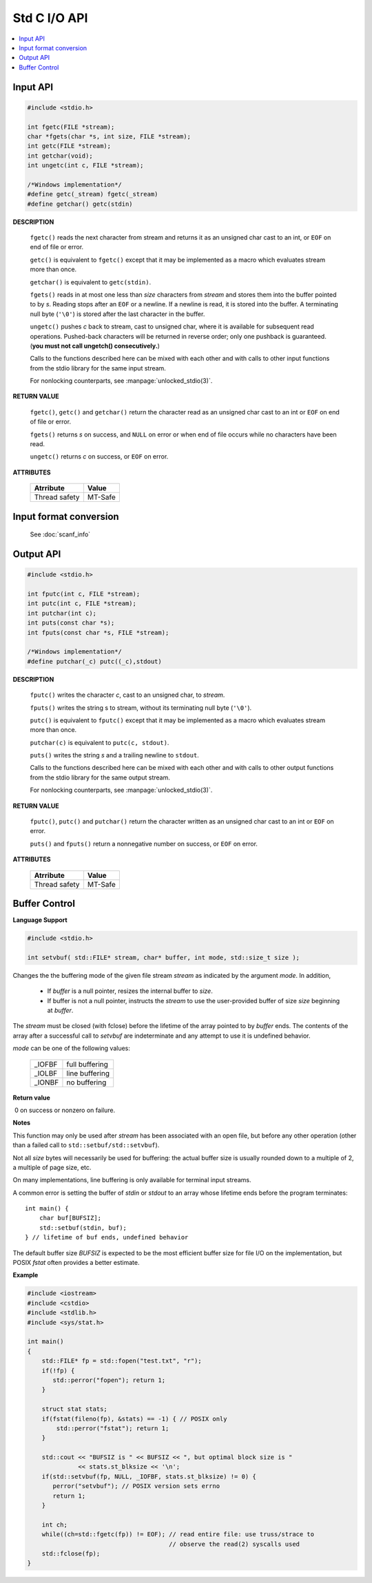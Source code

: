 *************
Std C I/O API
*************

.. contents::
   :local:


Input API
=========

.. code-block:: c

   #include <stdio.h>

   int fgetc(FILE *stream);
   char *fgets(char *s, int size, FILE *stream);
   int getc(FILE *stream);
   int getchar(void);
   int ungetc(int c, FILE *stream);

   /*Windows implementation*/
   #define getc(_stream) fgetc(_stream)
   #define getchar() getc(stdin)

**DESCRIPTION**

   ``fgetc()`` reads the next character from stream and returns it as an
   unsigned char cast to an int, or ``EOF`` on end of file or error.

   ``getc()`` is equivalent to ``fgetc()`` except that it may be
   implemented as a macro which evaluates stream more than once.

   ``getchar()`` is equivalent to ``getc(stdin)``.

   ``fgets()`` reads in at most one less than *size* characters from *stream* 
   and stores them into the buffer pointed to by *s*. Reading stops after an
   ``EOF`` or a newline. If a newline is read, it is stored into the buffer.
   A terminating null byte (``'\0'``) is stored after the last character in
   the buffer.

   ``ungetc()`` pushes *c* back to stream, cast to unsigned char, where it is
   available for subsequent read operations.  Pushed-back characters will
   be returned in reverse order; only one pushback is guaranteed. 
   (**you must not call ungetch() consecutively.**)

   Calls to the functions described here can be mixed with each other and
   with calls to other input functions from the stdio library for the same
   input stream.

   For nonlocking counterparts, see :manpage:`unlocked_stdio(3)`.

**RETURN VALUE**

   ``fgetc()``,  ``getc()`` and ``getchar()`` return the character read
   as an unsigned char cast to an int or ``EOF`` on end of file or error.

   ``fgets()`` returns *s* on success, and ``NULL`` on error or when end
   of file occurs while no characters have been read.

   ``ungetc()`` returns *c* on success, or ``EOF`` on error.

**ATTRIBUTES**

   +---------------+---------+
   | Atrribute     | Value   |
   +===============+=========+
   | Thread safety | MT-Safe |
   |               |         |
   +---------------+---------+


Input format conversion
=======================

   See :doc:`scanf_info`
   

Output API
==========

.. code-block:: c

   #include <stdio.h>

   int fputc(int c, FILE *stream);
   int putc(int c, FILE *stream);
   int putchar(int c);
   int puts(const char *s);
   int fputs(const char *s, FILE *stream);

   /*Windows implementation*/
   #define putchar(_c) putc((_c),stdout)

**DESCRIPTION**

   ``fputc()`` writes the character *c*, cast to an unsigned char, to *stream*.

   ``fputs()`` writes the string s to stream, without its terminating
   null byte (``'\0'``).

   ``putc()`` is equivalent to ``fputc()`` except that it may be implemented
   as a macro which evaluates stream more than once.

   ``putchar(c)`` is equivalent to ``putc(c, stdout)``.

   ``puts()`` writes the string *s* and a trailing newline to ``stdout``.

   Calls to the functions described here can be mixed with each other and
   with calls to other output functions from the stdio library for the
   same output stream.

   For nonlocking counterparts, see :manpage:`unlocked_stdio(3)`.


**RETURN VALUE**

   ``fputc()``, ``putc()`` and ``putchar()`` return the character written
   as an unsigned char cast to an int or ``EOF`` on error.

   ``puts()`` and ``fputs()`` return a nonnegative number on success,
   or ``EOF`` on error.


**ATTRIBUTES**

   +---------------+---------+
   | Atrribute     | Value   |
   +===============+=========+
   | Thread safety | MT-Safe |
   |               |         |
   +---------------+---------+


Buffer Control
==============

**Language Support**

.. code-block:: c++

   #include <stdio.h>

   int setvbuf( std::FILE* stream, char* buffer, int mode, std::size_t size );

Changes the the buffering mode of the given file stream *stream* as indicated by 
the argument *mode*. In addition,

   * If *buffer* is a null pointer, resizes the internal buffer to *size*.

   * If buffer is not a null pointer, instructs the *stream* to use the 
     user-provided buffer of size *size* beginning at *buffer*. 

The *stream* must be closed (with fclose) before the lifetime of the array pointed to by *buffer* ends. 
The contents of the array after a successful call to *setvbuf* are indeterminate and any attempt to use 
it is undefined behavior.

*mode* can be one of the following values:

   +--------+----------------+
   | _IOFBF | full buffering |
   +--------+----------------+
   | _IOLBF | line buffering |
   +--------+----------------+
   | _IONBF | no buffering   |
   +--------+----------------+

**Return value**

​  0​ on success or nonzero on failure.

**Notes**

This function may only be used after *stream* has been associated with an open file, 
but before any other operation (other than a failed call to ``std::setbuf/std::setvbuf``).

Not all *size* bytes will necessarily be used for buffering: the actual buffer size is usually 
rounded down to a multiple of 2, a multiple of page size, etc.

On many implementations, line buffering is only available for terminal input streams.

A common error is setting the buffer of *stdin* or *stdout* to an array whose lifetime ends 
before the program terminates::

   int main() {
       char buf[BUFSIZ];
       std::setbuf(stdin, buf);
   } // lifetime of buf ends, undefined behavior

The default buffer size *BUFSIZ* is expected to be the most efficient buffer size for file I/O 
on the implementation, but POSIX *fstat* often provides a better estimate.

**Example**

.. code-block:: sh

   #include <iostream>
   #include <cstdio>
   #include <stdlib.h>
   #include <sys/stat.h>
    
   int main()
   {
       std::FILE* fp = std::fopen("test.txt", "r");
       if(!fp) {
          std::perror("fopen"); return 1;
       }
    
       struct stat stats;
       if(fstat(fileno(fp), &stats) == -1) { // POSIX only
           std::perror("fstat"); return 1;
       }
    
       std::cout << "BUFSIZ is " << BUFSIZ << ", but optimal block size is "
                 << stats.st_blksize << '\n';
       if(std::setvbuf(fp, NULL, _IOFBF, stats.st_blksize) != 0) {
          perror("setvbuf"); // POSIX version sets errno
          return 1;
       }
    
       int ch;
       while((ch=std::fgetc(fp)) != EOF); // read entire file: use truss/strace to
                                          // observe the read(2) syscalls used
       std::fclose(fp);
   }